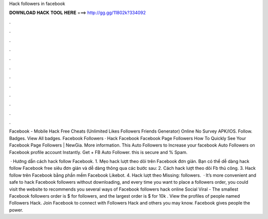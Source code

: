 Hack followers in facebook



𝐃𝐎𝐖𝐍𝐋𝐎𝐀𝐃 𝐇𝐀𝐂𝐊 𝐓𝐎𝐎𝐋 𝐇𝐄𝐑𝐄 ===> http://gg.gg/11802k?334092



.



.



.



.



.



.



.



.



.



.



.



.

Facebook - Mobile Hack Free Cheats (Unlimited Likes Followers Friends Generator) Online No Survey APK/IOS. Follow. Badges. View All badges. Facebook Followers · Hack Facebook Facebook Page Followers How To Quickly See Your Facebook Page Followers | NewGia. More information. This Auto Followers to Increase your facebook Auto Followers on Facebook profile account Instantly. Get + FB Auto Follower. this is secure and % Spam.

 · Hướng dẫn cách hack follow Facebook. 1. Mẹo hack lượt theo dõi trên Facebook đơn giản. Bạn có thể dễ dàng hack follow Facebook free siêu đơn giản và dễ dàng thông qua các bước sau: 2. Cách hack lượt theo dõi Fb thủ công. 3. Hack follow trên Facebook bằng phần mềm Facebook Likebot. 4. Hack lượt theo Missing: followers.  · It’s more convenient and safe to hack Facebook followers without downloading, and every time you want to place a followers order, you could visit the website to  recommends you several ways of Facebook followers hack online Social Viral - The smallest Facebook followers order is $ for followers, and the largest order is $ for 10k . View the profiles of people named Followers Hack. Join Facebook to connect with Followers Hack and others you may know. Facebook gives people the power.
